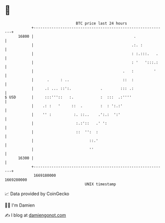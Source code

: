 * 👋

#+begin_example
                                   BTC price last 24 hours                    
               +------------------------------------------------------------+ 
         16800 |                                             .              | 
               |                                            .:. :           | 
               |                                            : :.:::.   .    | 
               |                                            : '   ':::.:    | 
               |                                        .   :         '     | 
               |      .     : ..                        ::  :               | 
               |     .: ... ::':.             .        ::: .:               | 
   $ USD       |     :::'''::   :.            :  :::  .:''''                | 
               |    .: :   '     ::  .        :  : ':.:'                    | 
               |    '' :          :. ::..    .':.:  ':'                     | 
               |                   :.:'::   .' ':                           | 
               |                   ::  '':  :                               | 
               |                         ::.'                               | 
               |                         ''                                 | 
         16300 |                                                            | 
               +------------------------------------------------------------+ 
                1669180000                                        1669280000  
                                       UNIX timestamp                         
#+end_example
📈 Data provided by CoinGecko

🧑‍💻 I'm Damien

✍️ I blog at [[https://www.damiengonot.com][damiengonot.com]]
